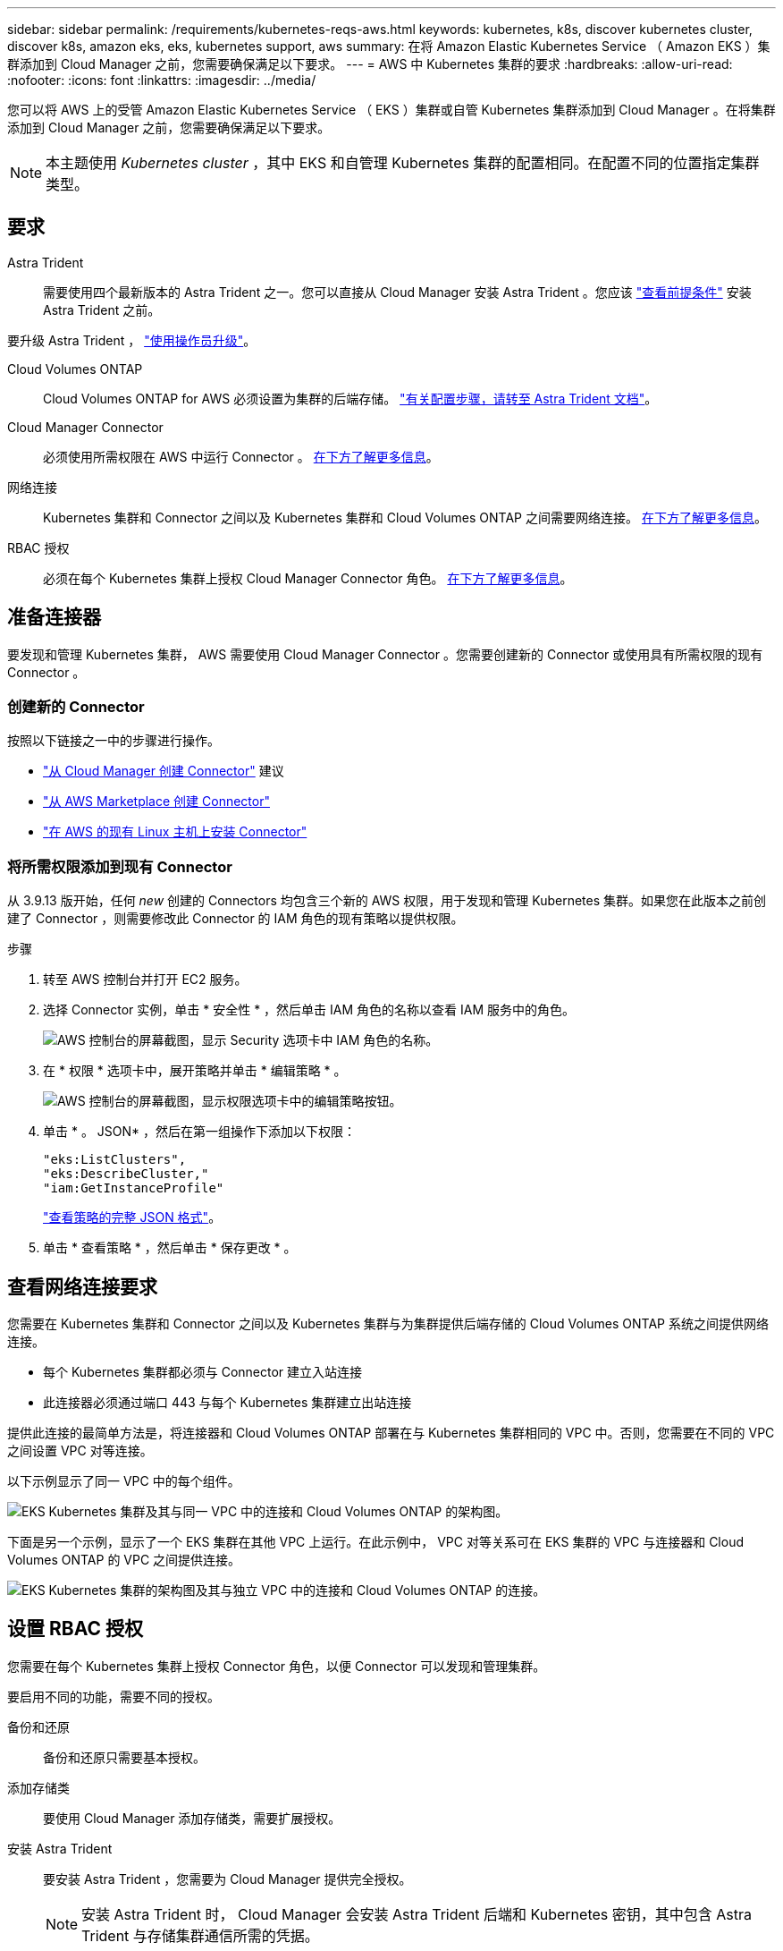 ---
sidebar: sidebar 
permalink: /requirements/kubernetes-reqs-aws.html 
keywords: kubernetes, k8s, discover kubernetes cluster, discover k8s, amazon eks, eks, kubernetes support, aws 
summary: 在将 Amazon Elastic Kubernetes Service （ Amazon EKS ）集群添加到 Cloud Manager 之前，您需要确保满足以下要求。 
---
= AWS 中 Kubernetes 集群的要求
:hardbreaks:
:allow-uri-read: 
:nofooter: 
:icons: font
:linkattrs: 
:imagesdir: ../media/


[role="lead"]
您可以将 AWS 上的受管 Amazon Elastic Kubernetes Service （ EKS ）集群或自管 Kubernetes 集群添加到 Cloud Manager 。在将集群添加到 Cloud Manager 之前，您需要确保满足以下要求。


NOTE: 本主题使用 _Kubernetes cluster_ ，其中 EKS 和自管理 Kubernetes 集群的配置相同。在配置不同的位置指定集群类型。



== 要求

Astra Trident:: 需要使用四个最新版本的 Astra Trident 之一。您可以直接从 Cloud Manager 安装 Astra Trident 。您应该 link:https://docs.netapp.com/us-en/trident/trident-get-started/requirements.html["查看前提条件"^] 安装 Astra Trident 之前。


要升级 Astra Trident ， link:https://docs.netapp.com/us-en/trident/trident-managing-k8s/upgrade-operator.html["使用操作员升级"^]。

Cloud Volumes ONTAP:: Cloud Volumes ONTAP for AWS 必须设置为集群的后端存储。 https://docs.netapp.com/us-en/trident/trident-use/backends.html["有关配置步骤，请转至 Astra Trident 文档"^]。
Cloud Manager Connector:: 必须使用所需权限在 AWS 中运行 Connector 。 <<Prepare a Connector,在下方了解更多信息>>。
网络连接:: Kubernetes 集群和 Connector 之间以及 Kubernetes 集群和 Cloud Volumes ONTAP 之间需要网络连接。 <<Review networking requirements,在下方了解更多信息>>。
RBAC 授权:: 必须在每个 Kubernetes 集群上授权 Cloud Manager Connector 角色。 <<Set up RBAC authorization,在下方了解更多信息>>。




== 准备连接器

要发现和管理 Kubernetes 集群， AWS 需要使用 Cloud Manager Connector 。您需要创建新的 Connector 或使用具有所需权限的现有 Connector 。



=== 创建新的 Connector

按照以下链接之一中的步骤进行操作。

* link:https://docs.netapp.com/us-en/cloud-manager-setup-admin/task-creating-connectors-aws.html["从 Cloud Manager 创建 Connector"^] 建议
* link:https://docs.netapp.com/us-en/cloud-manager-setup-admin/task-launching-aws-mktp.html["从 AWS Marketplace 创建 Connector"^]
* link:https://docs.netapp.com/us-en/cloud-manager-setup-admin/task-installing-linux.html["在 AWS 的现有 Linux 主机上安装 Connector"^]




=== 将所需权限添加到现有 Connector

从 3.9.13 版开始，任何 _new_ 创建的 Connectors 均包含三个新的 AWS 权限，用于发现和管理 Kubernetes 集群。如果您在此版本之前创建了 Connector ，则需要修改此 Connector 的 IAM 角色的现有策略以提供权限。

.步骤
. 转至 AWS 控制台并打开 EC2 服务。
. 选择 Connector 实例，单击 * 安全性 * ，然后单击 IAM 角色的名称以查看 IAM 服务中的角色。
+
image:screenshot-aws-iam-role.png["AWS 控制台的屏幕截图，显示 Security 选项卡中 IAM 角色的名称。"]

. 在 * 权限 * 选项卡中，展开策略并单击 * 编辑策略 * 。
+
image:screenshot-aws-edit-policy.png["AWS 控制台的屏幕截图，显示权限选项卡中的编辑策略按钮。"]

. 单击 * 。 JSON* ，然后在第一组操作下添加以下权限：
+
[source, json]
----
"eks:ListClusters",
"eks:DescribeCluster,"
"iam:GetInstanceProfile"
----
+
https://occm-sample-policies.s3.amazonaws.com/Policy_for_Cloud_Manager_3.9.13.json["查看策略的完整 JSON 格式"^]。

. 单击 * 查看策略 * ，然后单击 * 保存更改 * 。




== 查看网络连接要求

您需要在 Kubernetes 集群和 Connector 之间以及 Kubernetes 集群与为集群提供后端存储的 Cloud Volumes ONTAP 系统之间提供网络连接。

* 每个 Kubernetes 集群都必须与 Connector 建立入站连接
* 此连接器必须通过端口 443 与每个 Kubernetes 集群建立出站连接


提供此连接的最简单方法是，将连接器和 Cloud Volumes ONTAP 部署在与 Kubernetes 集群相同的 VPC 中。否则，您需要在不同的 VPC 之间设置 VPC 对等连接。

以下示例显示了同一 VPC 中的每个组件。

image:diagram-kubernetes-eks.png["EKS Kubernetes 集群及其与同一 VPC 中的连接和 Cloud Volumes ONTAP 的架构图。"]

下面是另一个示例，显示了一个 EKS 集群在其他 VPC 上运行。在此示例中， VPC 对等关系可在 EKS 集群的 VPC 与连接器和 Cloud Volumes ONTAP 的 VPC 之间提供连接。

image:diagram_kubernetes.png["EKS Kubernetes 集群的架构图及其与独立 VPC 中的连接和 Cloud Volumes ONTAP 的连接。"]



== 设置 RBAC 授权

您需要在每个 Kubernetes 集群上授权 Connector 角色，以便 Connector 可以发现和管理集群。

要启用不同的功能，需要不同的授权。

备份和还原:: 备份和还原只需要基本授权。
添加存储类:: 要使用 Cloud Manager 添加存储类，需要扩展授权。
安装 Astra Trident:: 要安装 Astra Trident ，您需要为 Cloud Manager 提供完全授权。
+
--

NOTE: 安装 Astra Trident 时， Cloud Manager 会安装 Astra Trident 后端和 Kubernetes 密钥，其中包含 Astra Trident 与存储集群通信所需的凭据。

--


.步骤
. 创建集群角色和角色绑定。
+
.. 根据您的授权要求创建包含以下文本的 YAML 文件。
+
[role="tabbed-block"]
====
.备份 / 还原
--
添加基本授权，以便为 Kubernetes 集群启用备份和还原。

[source, yaml]
----
apiVersion: rbac.authorization.k8s.io/v1
kind: ClusterRole
metadata:
    name: cloudmanager-access-clusterrole
rules:
    - apiGroups:
          - ''
      resources:
          - namespaces
      verbs:
          - list
    - apiGroups:
          - ''
      resources:
          - persistentvolumes
      verbs:
          - list
    - apiGroups:
          - ''
      resources:
          - pods
          - pods/exec
      verbs:
          - get
          - list
    - apiGroups:
          - ''
      resources:
          - persistentvolumeclaims
      verbs:
          - list
          - create
    - apiGroups:
          - storage.k8s.io
      resources:
          - storageclasses
      verbs:
          - list
    - apiGroups:
          - trident.netapp.io
      resources:
          - tridentbackends
      verbs:
          - list
    - apiGroups:
          - trident.netapp.io
      resources:
          - tridentorchestrators
      verbs:
          - get
---
apiVersion: rbac.authorization.k8s.io/v1
kind: ClusterRoleBinding
metadata:
    name: k8s-access-binding
subjects:
    - kind: Group
      name: cloudmanager-access-group
      apiGroup: rbac.authorization.k8s.io
roleRef:
    kind: ClusterRole
    name: cloudmanager-access-clusterrole
    apiGroup: rbac.authorization.k8s.io
----
--
.存储类
--
添加扩展授权以使用 Cloud Manager 添加存储类。

[source, yaml]
----
apiVersion: rbac.authorization.k8s.io/v1
kind: ClusterRole
metadata:
    name: cloudmanager-access-clusterrole
rules:
    - apiGroups:
          - ''
      resources:
          - secrets
          - namespaces
          - persistentvolumeclaims
          - persistentvolumes
          - pods
          - pods/exec
      verbs:
          - get
          - list
          - create
          - delete
    - apiGroups:
          - storage.k8s.io
      resources:
          - storageclasses
      verbs:
          - get
          - create
          - list
          - delete
          - patch
    - apiGroups:
          - trident.netapp.io
      resources:
          - tridentbackends
          - tridentorchestrators
          - tridentbackendconfigs
      verbs:
          - get
          - list
          - create
          - delete
---
apiVersion: rbac.authorization.k8s.io/v1
kind: ClusterRoleBinding
metadata:
    name: k8s-access-binding
subjects:
    - kind: Group
      name: cloudmanager-access-group
      apiGroup: rbac.authorization.k8s.io
roleRef:
    kind: ClusterRole
    name: cloudmanager-access-clusterrole
    apiGroup: rbac.authorization.k8s.io
----
--
.安装 Trident
--
使用命令行提供完全授权并启用 Cloud Manager 以安装 Astra Trident 。

[source, cli]
----
eksctl create iamidentitymapping --cluster < > --region < > --arn < > --group "system:masters" --username system:node:{{EC2PrivateDNSName}}
----
--
====
.. 将配置应用于集群。
+
[source, kubectl]
----
kubectl apply -f <file-name>
----


. 创建与权限组的标识映射。
+
[role="tabbed-block"]
====
.使用 eksctl
--
使用 eksctl 在集群与 Cloud Manager Connector 的 IAM 角色之间创建 IAM 身份映射。

https://eksctl.io/usage/iam-identity-mappings/["有关完整说明，请参见 eksctl 文档"^]。

下面提供了一个示例。

[source, eksctl]
----
eksctl create iamidentitymapping --cluster <eksCluster> --region <us-east-2> --arn <ARN of the Connector IAM role> --group cloudmanager-access-group --username system:node:{{EC2PrivateDNSName}}
----
--
.编辑 AWS-auth
--
直接编辑 AWS-auth ConfigMap ，以便为 Cloud Manager Connector 的 IAM 角色添加 RBAC 访问权限。

https://docs.aws.amazon.com/eks/latest/userguide/add-user-role.html["有关完整说明，请参见 AWS EKS 文档"^]。

下面提供了一个示例。

[source, yaml]
----
apiVersion: v1
data:
  mapRoles: |
    - groups:
      - cloudmanager-access-group
      rolearn: <ARN of the Connector IAM role>
     username: system:node:{{EC2PrivateDNSName}}
kind: ConfigMap
metadata:
  creationTimestamp: "2021-09-30T21:09:18Z"
  name: aws-auth
  namespace: kube-system
  resourceVersion: "1021"
  selfLink: /api/v1/namespaces/kube-system/configmaps/aws-auth
  uid: dcc31de5-3838-11e8-af26-02e00430057c
----
--
====

